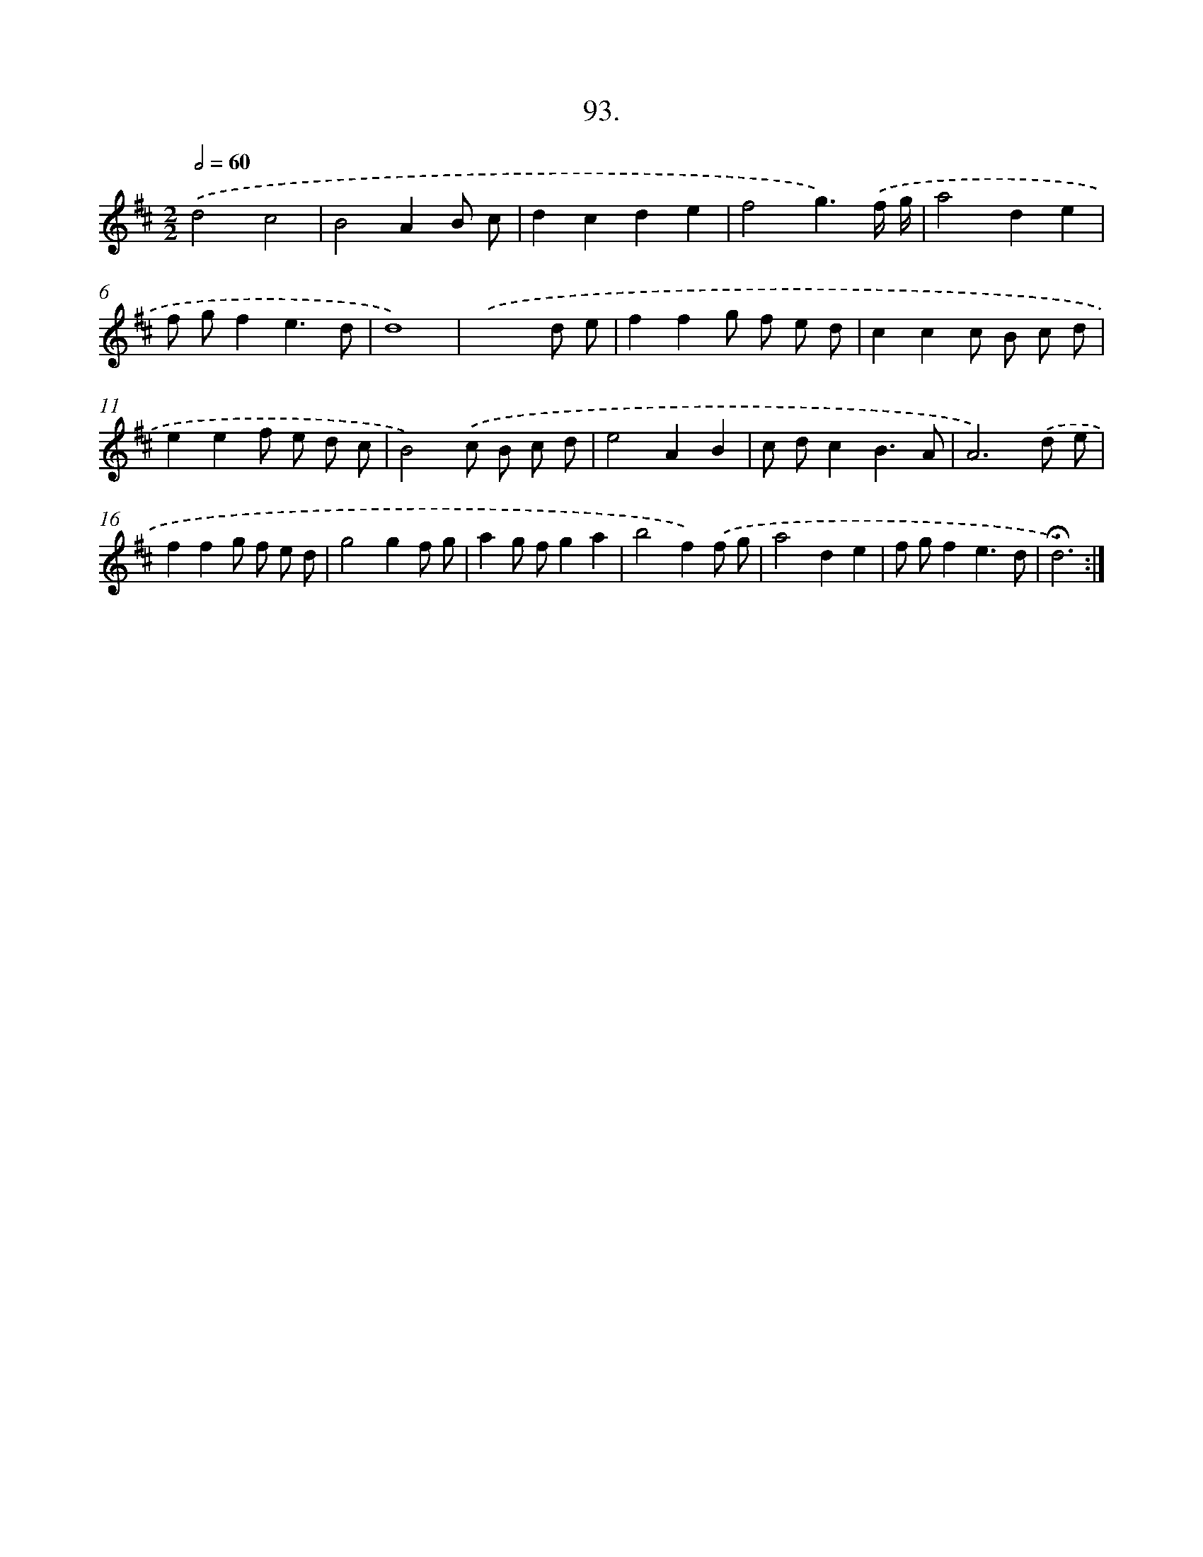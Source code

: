 X: 14079
T: 93.
%%abc-version 2.0
%%abcx-abcm2ps-target-version 5.9.1 (29 Sep 2008)
%%abc-creator hum2abc beta
%%abcx-conversion-date 2018/11/01 14:37:40
%%humdrum-veritas 4234072543
%%humdrum-veritas-data 4095373806
%%continueall 1
%%barnumbers 0
L: 1/8
M: 2/2
Q: 1/2=60
K: D clef=treble
.('d4c4 |
B4A2B c |
d2c2d2e2 |
f4g3).('f/ g/ |
a4d2e2 |
f gf2e3d |
d8) |
.('x6d e |
f2f2g f e d |
c2c2c B c d |
e2e2f e d c |
B4).('c B c d |
e4A2B2 |
c dc2B3A |
A6).('d e |
f2f2g f e d |
g4g2f g |
a2g fg2a2 |
b4f2).('f g |
a4d2e2 |
f gf2e3d |
!fermata!d6) :|]
